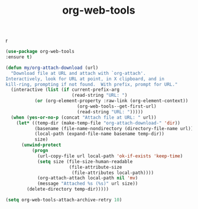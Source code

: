 #+TITLE: org-web-tools

r
#+BEGIN_SRC emacs-lisp
 (use-package org-web-tools
 :ensure t)

 (defun my/org-attach-download (url)
   "Download file at URL and attach with `org-attach'.
 Interactively, look for URL at point, in X clipboard, and in
 kill-ring, prompting if not found.  With prefix, prompt for URL."
   (interactive (list (if current-prefix-arg
                          (read-string "URL: ")
			(or (org-element-property :raw-link (org-element-context))
                            (org-web-tools--get-first-url)
                            (read-string "URL: ")))))
   (when (yes-or-no-p (concat "Attach file at URL: " url))
     (let* ((temp-dir (make-temp-file "org-attach-download-" 'dir))
            (basename (file-name-nondirectory (directory-file-name url)))
            (local-path (expand-file-name basename temp-dir))
            size)
       (unwind-protect
           (progn
             (url-copy-file url local-path 'ok-if-exists 'keep-time)
             (setq size (file-size-human-readable
                         (file-attribute-size
                          (file-attributes local-path))))
             (org-attach-attach local-path nil 'mv)
             (message "Attached %s (%s)" url size))
         (delete-directory temp-dir)))))

 (setq org-web-tools-attach-archive-retry 10)


#+END_SRC
